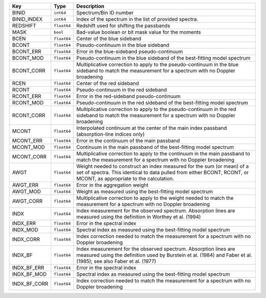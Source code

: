 ============  ===========  =============================================================================================================================================================================================
Key           Type         Description                                                                                                                                                                                  
============  ===========  =============================================================================================================================================================================================
BINID         ``int64``    Spectrum/Bin ID number                                                                                                                                                                       
BINID_INDEX   ``int64``    Index of the spectrum in the list of provided spectra.                                                                                                                                       
REDSHIFT      ``float64``  Redshift used for shifting the passbands                                                                                                                                                     
MASK          ``bool``     Bad-value boolean or bit mask value for the moments                                                                                                                                          
BCEN          ``float64``  Center of the blue sideband                                                                                                                                                                  
BCONT         ``float64``  Pseudo-continuum in the blue sideband                                                                                                                                                        
BCONT_ERR     ``float64``  Error in the blue-sideband pseudo-continuum                                                                                                                                                  
BCONT_MOD     ``float64``  Pseudo-continuum in the blue sideband of the best-fitting model spectrum                                                                                                                     
BCONT_CORR    ``float64``  Multiplicative correction to apply to the pseudo-continuum in the blue sideband to match the measurement for a spectrum with no Doppler broadening                                           
RCEN          ``float64``  Center of the red sideband                                                                                                                                                                   
RCONT         ``float64``  Pseudo-continuum in the red sideband                                                                                                                                                         
RCONT_ERR     ``float64``  Error in the red-sideband pseudo-continuum                                                                                                                                                   
RCONT_MOD     ``float64``  Pseudo-continuum in the red sideband of the best-fitting model spectrum                                                                                                                      
RCONT_CORR    ``float64``  Multiplicative correction to apply to the pseudo-continuum in the red sideband to match the measurement for a spectrum with no Doppler broadening                                            
MCONT         ``float64``  Interpolated continuum at the center of the main index passband (absorption-line indices only)                                                                                               
MCONT_ERR     ``float64``  Error in the continuum of the main passband                                                                                                                                                  
MCONT_MOD     ``float64``  Continuum in the main passband of the best-fitting model spectrum                                                                                                                            
MCONT_CORR    ``float64``  Multiplicative correction to apply to the continuum in the main passband to match the measurement for a spectrum with no Doppler broadening                                                  
AWGT          ``float64``  Weight needed to construct an index measured for the sum (or mean) of a set of spectra.  This identical to data pulled from either BCONT, RCONT, or MCONT, as appropriate to the calculation.
AWGT_ERR      ``float64``  Error in the aggregation weight                                                                                                                                                              
AWGT_MOD      ``float64``  Weight as measured using the best-fitting model spectrum                                                                                                                                     
AWGT_CORR     ``float64``  Multiplicative correction to apply to the weight needed to match the measurement for a spectrum with no Doppler broadening                                                                   
INDX          ``float64``  Index measurement for the observed spectrum.  Absorption lines are measured using the definition in Worthey et al. (1994)                                                                    
INDX_ERR      ``float64``  Error in the spectral index                                                                                                                                                                  
INDX_MOD      ``float64``  Spectral index as measured using the best-fitting model spectrum                                                                                                                             
INDX_CORR     ``float64``  Index correction needed to match the measurement for a spectrum with no Doppler broadening                                                                                                   
INDX_BF       ``float64``  Index measurement for the observed spectrum.  Absorption lines are measured using the definition used by Burstein et al. (1984) and Faber et al. (1985); see also Faber et al. (1977)        
INDX_BF_ERR   ``float64``  Error in the spectral index                                                                                                                                                                  
INDX_BF_MOD   ``float64``  Spectral index as measured using the best-fitting model spectrum                                                                                                                             
INDX_BF_CORR  ``float64``  Index correction needed to match the measurement for a spectrum with no Doppler broadening                                                                                                   
============  ===========  =============================================================================================================================================================================================

